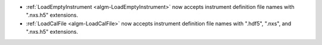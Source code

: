 - :ref:`LoadEmptyInstrument <algm-LoadEmptyInstrument>` now accepts instrument definition file names with ".nxs.h5" extensions.
- :ref:`LoadCalFile <algm-LoadCalFile>` now accepts instrument definition file names with ".hdf5", ".nxs", and ".nxs.h5" extensions.
